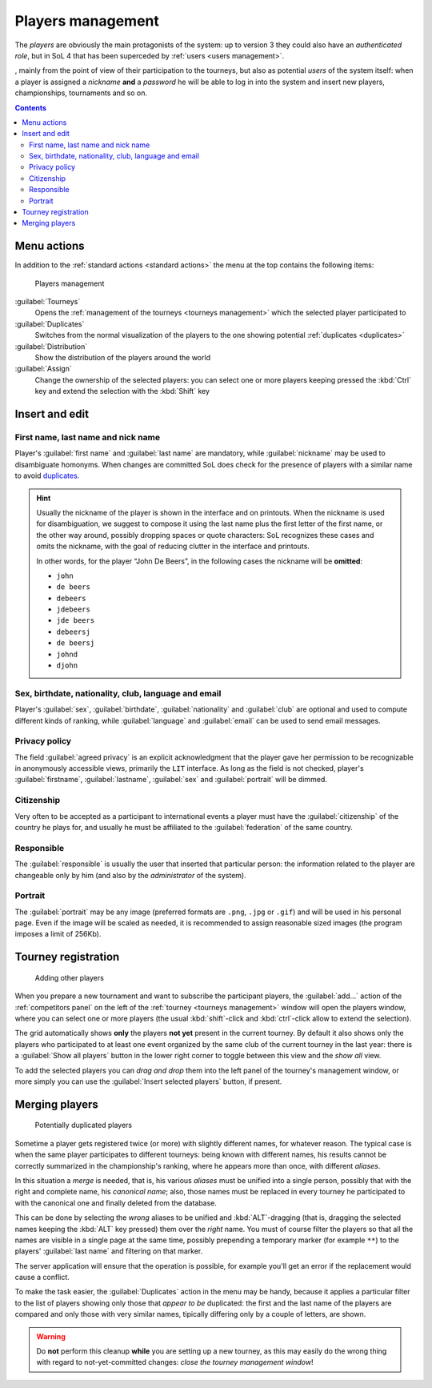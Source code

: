.. -*- coding: utf-8 -*-
.. :Project:   SoL
.. :Created:   mer 25 dic 2013 11:11:43 CET
.. :Author:    Lele Gaifax <lele@metapensiero.it>
.. :License:   GNU General Public License version 3 or later
.. :Copyright: © 2013, 2014, 2015, 2016, 2018 Lele Gaifax
..

.. _players management:

Players management
------------------

.. index::
   pair: Management; Players

The *players* are obviously the main protagonists of the system: up to version 3 they could
also have an *authenticated role*, but in SoL 4 that has been superceded by :ref:`users <users
management>`.

, mainly from the point of view
of their participation to the tourneys, but also as potential *users* of the system itself:
when a player is assigned a *nickname* **and** a *password* he will be able to log in into the
system and insert new players, championships, tournaments and so on.

.. contents::


Menu actions
~~~~~~~~~~~~

In addition to the :ref:`standard actions <standard actions>` the menu at the top contains the
following items:

.. figure:: players.png
   :figclass: float-right

   Players management

:guilabel:`Tourneys`
  Opens the :ref:`management of the tourneys <tourneys management>` which the selected player
  participated to

:guilabel:`Duplicates`
  Switches from the normal visualization of the players to the one showing potential
  :ref:`duplicates <duplicates>`

:guilabel:`Distribution`
  Show the distribution of the players around the world

:guilabel:`Assign`
  Change the ownership of the selected players: you can select one or more players keeping
  pressed the :kbd:`Ctrl` key and extend the selection with the :kbd:`Shift` key


.. _players insert and edit:

Insert and edit
~~~~~~~~~~~~~~~

.. index::
   pair: Insert and edit; Players

First name, last name and nick name
+++++++++++++++++++++++++++++++++++

Player's :guilabel:`first name` and :guilabel:`last name` are mandatory, while
:guilabel:`nickname` may be used to disambiguate homonyms. When changes are committed SoL does
check for the presence of players with a similar name to avoid duplicates_.

.. hint:: Usually the nickname of the player is shown in the interface and on printouts. When
          the nickname is used for disambiguation, we suggest to compose it using the last name
          plus the first letter of the first name, or the other way around, possibly dropping
          spaces or quote characters: SoL recognizes these cases and omits the nickname, with
          the goal of reducing clutter in the interface and printouts.

          In other words, for the player “John De Beers”, in the following cases the nickname
          will be **omitted**:

          * ``john``
          * ``de beers``
          * ``debeers``
          * ``jdebeers``
          * ``jde beers``
          * ``debeersj``
          * ``de beersj``
          * ``johnd``
          * ``djohn``

Sex, birthdate, nationality, club, language and email
+++++++++++++++++++++++++++++++++++++++++++++++++++++

Player's :guilabel:`sex`, :guilabel:`birthdate`, :guilabel:`nationality` and :guilabel:`club`
are optional and used to compute different kinds of ranking, while :guilabel:`language` and
:guilabel:`email` can be used to send email messages.

Privacy policy
++++++++++++++

The field :guilabel:`agreed privacy` is an explicit acknowledgment that the player gave her
permission to be recognizable in anonymously accessible views, primarily the ``LIT`` interface.
As long as the field is not checked, player's :guilabel:`firstname`, :guilabel:`lastname`,
:guilabel:`sex` and :guilabel:`portrait` will be dimmed.

Citizenship
+++++++++++

Very often to be accepted as a participant to international events a player must have the
:guilabel:`citizenship` of the country he plays for, and usually he must be affiliated to the
:guilabel:`federation` of the same country.

Responsible
+++++++++++

The :guilabel:`responsible` is usually the user that inserted that particular person: the
information related to the player are changeable only by him (and also by the *administrator*
of the system).

.. _portrait:

Portrait
++++++++

The :guilabel:`portrait` may be any image (preferred formats are ``.png``, ``.jpg`` or
``.gif``) and will be used in his personal page. Even if the image will be scaled as needed, it
is recommended to assign reasonable sized images (the program imposes a limit of 256Kb).


Tourney registration
~~~~~~~~~~~~~~~~~~~~

.. figure:: subscribe.png
   :figclass: float-left

   Adding other players

When you prepare a new tournament and want to subscribe the participant players, the
:guilabel:`add…` action of the :ref:`competitors panel` on the left of the :ref:`tourney
<tourneys management>` window will open the players window, where you can select one or more
players (the usual :kbd:`shift`\-click and :kbd:`ctrl`\-click allow to extend the selection).

The grid automatically shows **only** the players **not yet** present in the current tourney.
By default it also shows only the players who participated to at least one event organized by
the same club of the current tourney in the last year: there is a :guilabel:`Show all players`
button in the lower right corner to toggle between this view and the *show all* view.

To add the selected players you can *drag and drop* them into the left panel of the tourney's
management window, or more simply you can use the :guilabel:`Insert selected players` button,
if present.


.. _duplicates:

Merging players
~~~~~~~~~~~~~~~

.. index:
   pair: Players; Duplicated

.. figure:: duplicated.png
   :figclass: float-left

   Potentially duplicated players

Sometime a player gets registered twice (or more) with slightly different names, for whatever
reason. The typical case is when the same player participates to different tourneys: being
known with different names, his results cannot be correctly summarized in the championship's
ranking, where he appears more than once, with different *aliases*.

In this situation a *merge* is needed, that is, his various *aliases* must be unified into a
single person, possibly that with the right and complete name, his *canonical name*; also,
those names must be replaced in every tourney he participated to with the canonical one and
finally deleted from the database.

This can be done by selecting the *wrong* aliases to be unified and :kbd:`ALT`\-dragging
(that is, dragging the selected names keeping the :kbd:`ALT` key pressed) them over the *right*
name. You must of course filter the players so that all the names are visible in a single page
at the same time, possibly prepending a temporary marker (for example ``**``) to the players'
:guilabel:`last name` and filtering on that marker.

The server application will ensure that the operation is possible, for example you'll get an
error if the replacement would cause a conflict.

To make the task easier, the :guilabel:`Duplicates` action in the menu may be handy, because it
applies a particular filter to the list of players showing only those that *appear to be*
duplicated: the first and the last name of the players are compared and only those with very
similar names, tipically differing only by a couple of letters, are shown.

.. warning:: Do **not** perform this cleanup **while** you are setting up a new tourney, as
             this may easily do the wrong thing with regard to not-yet-committed changes:
             *close the tourney management window*!
